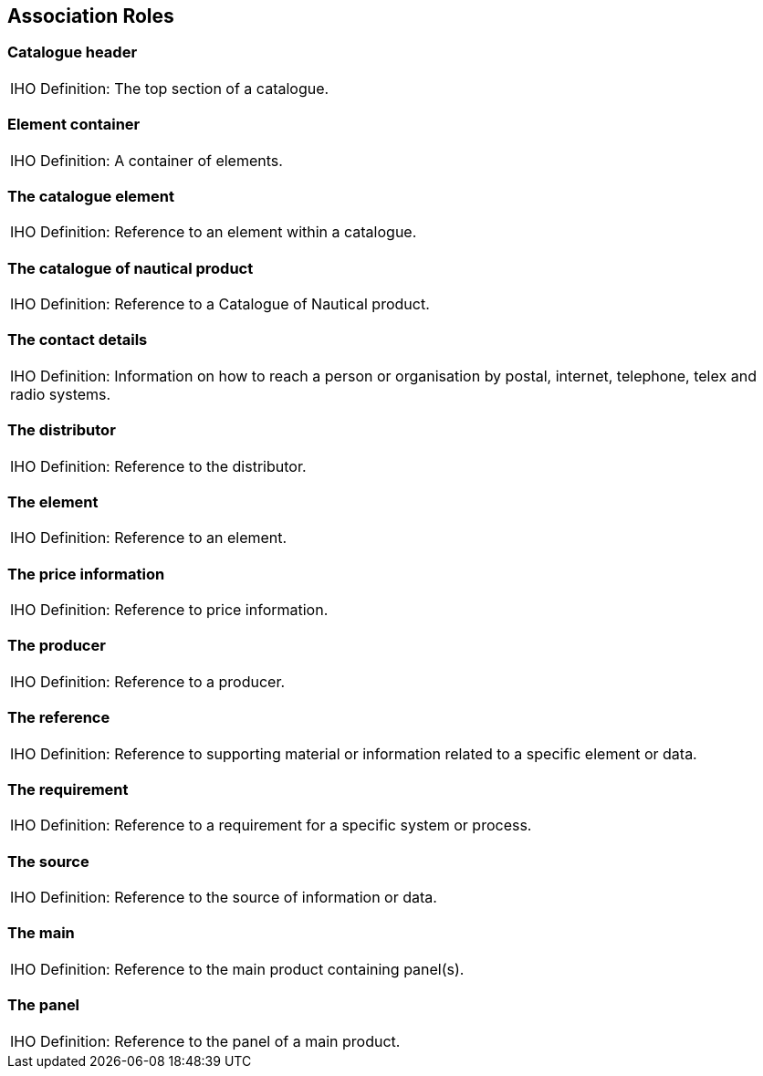 
== Association Roles

=== Catalogue header

[cols=1,options="unnumbered,noheader"]
|===
| [underline]#IHO Definition:# The top section of a catalogue.

|===

=== Element container

[cols=1,options="unnumbered,noheader"]
|===
| [underline]#IHO Definition:# A container of elements.

|===

=== The catalogue element

[cols=1,options="unnumbered,noheader"]
|===
| [underline]#IHO Definition:# Reference to an element within a catalogue.

|===

=== The catalogue of nautical product

[cols=1,options="unnumbered,noheader"]
|===
| [underline]#IHO Definition:# Reference to a Catalogue of Nautical product.

|===

=== The contact details

[cols=1,options="unnumbered,noheader"]
|===
| [underline]#IHO Definition:# Information on how to reach a person
or organisation by postal, internet, telephone, telex and radio systems.

|===

=== The distributor

[cols=1,options="unnumbered,noheader"]
|===
| [underline]#IHO Definition:# Reference to the distributor.

|===

=== The element

[cols=1,options="unnumbered,noheader"]
|===
| [underline]#IHO Definition:# Reference to an element.

|===

=== The price information

[cols=1,options="unnumbered,noheader"]
|===
| [underline]#IHO Definition:# Reference to price information.

|===

=== The producer

[cols=1,options="unnumbered,noheader"]
|===
| [underline]#IHO Definition:# Reference to a producer.

|===

=== The reference

[cols=1,options="unnumbered,noheader"]
|===
| [underline]#IHO Definition:# Reference to supporting material or
information related to a specific element or data.

|===

=== The requirement

[cols=1,options="unnumbered,noheader"]
|===
| [underline]#IHO Definition:# Reference to a requirement for a specific
system or process.

|===

=== The source

[cols=1,options="unnumbered,noheader"]
|===
| [underline]#IHO Definition:# Reference to the source of information
or data.

|===

=== The main

[cols=1,options="unnumbered,noheader"]
|===
| [underline]#IHO Definition:# Reference to the main product containing
panel(s).

|===

=== The panel

[cols=1,options="unnumbered,noheader"]
|===
| [underline]#IHO Definition:# Reference to the panel of a main product.

|===
